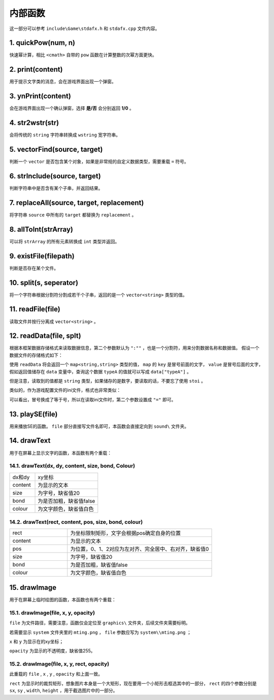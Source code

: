 内部函数
========

这一部分可以参考 ``include\Game\stdafx.h`` 和 ``stdafx.cpp`` 文件内容。

1. quickPow(num, n)
~~~~~~~~~~~~~~~~~~~

快速幂计算，相比 ``<cmath>`` 自带的 ``pow`` 函数在计算整数的次幂方面更快。

2. print(content)
~~~~~~~~~~~~~~~~

用于提示文字类的消息，会在游戏界面出现一个弹窗。

3. ynPrint(content)
~~~~~~~~~~~~~~~~~~

会在游戏界面出现一个确认弹窗，选择 **是/否** 会分别返回 **1/0** 。

4. str2wstr(str)
~~~~~~~~~~~~~~~~

会将传统的 ``string`` 字符串转换成 ``wstring`` 宽字符串。

5. vectorFind(source, target)
~~~~~~~~~~~~~~~~~~~~~~~~~~~~~
判断一个 ``vector`` 是否包含某个对象，如果是非常规的自定义数据类型，需要重载 ``=`` 符号。

6. strInclude(source, target)
~~~~~~~~~~~~~~~~~~~~~~~~~~~~~

判断字符串中是否含有某个子串，并返回结果。

7. replaceAll(source, target, replacement)
~~~~~~~~~~~~~~~~~~~~~~~~~~~~~~~~~~~~~~~~~~

将字符串 ``source`` 中所有的 ``target`` 都替换为 ``replacement`` 。

8. allToInt(strArray)
~~~~~~~~~~~~~~~~~~~~~

可以将 ``strArray`` 的所有元素转换成 ``int`` 类型并返回。

9.  existFile(filepath)
~~~~~~~~~~~~~~~~~~~~~~

判断是否存在某个文件。

10. split(s, seperator)
~~~~~~~~~~~~~~~~~~~~~~

将一个字符串根据分割符分割成若干个子串，返回的是一个 ``vector<string>`` 类型的值。

11. readFile(file)
~~~~~~~~~~~~~~~~~~~

读取文件并按行分离成 ``vector<string>`` 。

12. readData(file, splt)
~~~~~~~~~~~~~~~~~~~~~~~

根据本框架数据存储格式来读取数据信息，第二个参数默认为 ``":""`` ，也是一个分割符，用来分割数据名称和数据值。 假设一个数据文件的存储格式如下：

.. code-block:: cpp
    :linenos:

    [data]
    typeA:abc
    typeB:def

使用 ``readData`` 将会返回一个 ``map<string,string>`` 类型的值， ``map`` 的 ``key`` 是冒号前面的文字， ``value`` 是冒号后面的文字，假如返回值储存在 ``data`` 变量中，查询这个数据 ``typeA`` 的值就可以写成 ``data["typeA"]`` 。

但是注意，读取到的值都是 ``string`` 类型，如果储存的是数字，要读取的话，不要忘了使用 ``stoi`` 。

类似的，作为游戏配置文件的ini文件，格式也非常类似：

.. code-block:: cpp
    :linenos:

    [data]
    typeA=abc
    typeB=def

可以看出，冒号换成了等于号，所以在读取ini文件时，第二个参数设置成 ``"="`` 即可。

13. playSE(file)
~~~~~~~~~~~~~~~~~~

用来播放SE的函数。 ``file`` 部分直接写文件名即可，本函数会直接定向到 ``sound\`` 文件夹。

14. drawText
~~~~~~~~~~~~

用于在屏幕上显示文字的函数，本函数有两个重载：

14.1. drawText(dx, dy, content, size, bond, Colour)
-------------------------------------------------------

.. csv-table:: 
    :widths: 20, 50

    "dx和dy", "xy坐标"
    "content", "为显示的文本"
    "size", "为字号，缺省值20"
    "bond", "为是否加粗，缺省值false"
    "colour", "为文字颜色，缺省值白色"

14.2. drawText(rect, content, pos, size, bond, colour)
------------------------------------------------------

.. csv-table:: 
    :widths: 20, 50
    
    "rect", "为坐标限制矩形，文字会根据pos确定自身的位置"
    "content", "为显示的文本"
    "pos", "为位置，0、1、2对应为左对齐、完全居中、右对齐，缺省值0"
    "size", "为字号，缺省值20"
    "bond", "为是否加粗，缺省值false"
    "colour", "为文字颜色，缺省值白色"

15.  drawImage
~~~~~~~~~~~~~~

用于在屏幕上临时绘图的函数，本函数也有两个重载：

15.1. drawImage(file, x, y, opacity)
------------------------------------

``file`` 为文件路径，需要注意，函数仅会定位至 ``graphics\`` 文件夹，后续文件夹需要标明。

若需要显示 ``system`` 文件夹里的 ``mting.png`` ， ``file`` 参数应写为 ``system\\mting.png`` ；

``x`` 和 ``y`` 为显示在的xy坐标；

``opacity`` 为显示的不透明度，缺省值255。

15.2. drawImage(file, x, y, rect, opacity)
-------------------------------------------

此重载的 ``file`` , ``x`` , ``y`` , ``opacity`` 和上面一致。

.. image:: sample_25.png
   :align: center
   :alt: 矩形演示

``rect`` 为显示时的裁剪矩形，想象图片本身是一个大矩形，现在要用一个小矩形去框选其中的一部分， ``rect`` 的四个参数分别是 ``sx``, ``sy`` , ``width``, ``height`` ，用于截选图片中的一部分。
